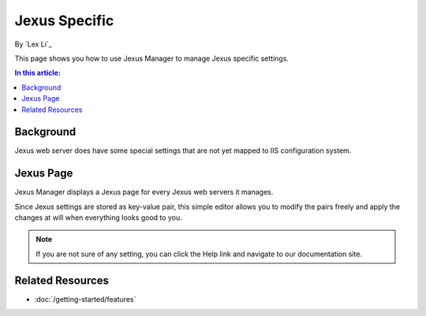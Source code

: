 Jexus Specific
==============

By `Lex Li`_

This page shows you how to use Jexus Manager to manage Jexus specific settings.

.. contents:: In this article:
  :local:
  :depth: 1

Background
----------
Jexus web server does have some special settings that are not yet mapped to IIS configuration system.

Jexus Page
----------
Jexus Manager displays a Jexus page for every Jexus web servers it manages.

.. image:: _static/jexus_page.png

Since Jexus settings are stored as key-value pair, this simple editor allows you to modify the pairs freely and apply the changes at will when everything looks good to you.

.. note:: If you are not sure of any setting, you can click the Help link and navigate to our documentation site.

Related Resources
-----------------

- :doc:`/getting-started/features`
